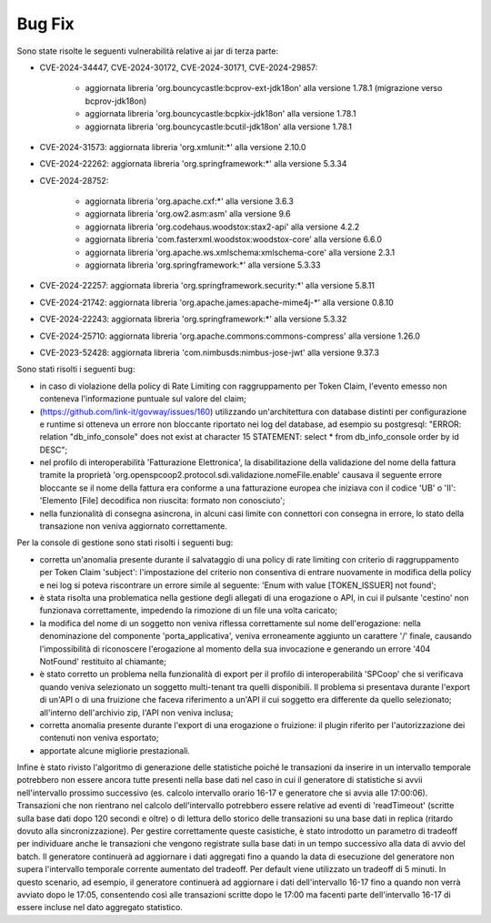 Bug Fix
-------

Sono state risolte le seguenti vulnerabilità relative ai jar di terza parte:

- CVE-2024-34447, CVE-2024-30172, CVE-2024-30171, CVE-2024-29857:
                      
 	- aggiornata libreria 'org.bouncycastle:bcprov-ext-jdk18on' alla versione 1.78.1 (migrazione verso bcprov-jdk18on)
 	- aggiornata libreria 'org.bouncycastle:bcpkix-jdk18on' alla versione 1.78.1
 	- aggiornata libreria 'org.bouncycastle:bcutil-jdk18on' alla versione 1.78.1

- CVE-2024-31573: aggiornata libreria 'org.xmlunit:\*' alla versione 2.10.0

- CVE-2024-22262: aggiornata libreria 'org.springframework:\*' alla versione 5.3.34

- CVE-2024-28752: 

	- aggiornata libreria 'org.apache.cxf:\*' alla versione 3.6.3
	- aggiornata libreria 'org.ow2.asm:asm' alla versione 9.6
	- aggiornata libreria 'org.codehaus.woodstox:stax2-api' alla versione 4.2.2
	- aggiornata libreria 'com.fasterxml.woodstox:woodstox-core' alla versione 6.6.0
	- aggiornata libreria 'org.apache.ws.xmlschema:xmlschema-core' alla versione 2.3.1
	- aggiornata libreria 'org.springframework:\*' alla versione 5.3.33

- CVE-2024-22257: aggiornata libreria 'org.springframework.security:\*' alla versione 5.8.11

- CVE-2024-21742: aggiornata libreria 'org.apache.james:apache-mime4j-\*' alla versione 0.8.10

- CVE-2024-22243: aggiornata libreria 'org.springframework:\*' alla versione 5.3.32

- CVE-2024-25710: aggiornata libreria 'org.apache.commons:commons-compress' alla versione 1.26.0

- CVE-2023-52428: aggiornata libreria 'com.nimbusds:nimbus-jose-jwt' alla versione 9.37.3


Sono stati risolti i seguenti bug:

- in caso di violazione della policy di Rate Limiting con raggruppamento per Token Claim, l'evento emesso non conteneva l'informazione puntuale sul valore del claim;

- (https://github.com/link-it/govway/issues/160) utilizzando un'architettura con database distinti per configurazione e runtime si otteneva un errore non bloccante riportato nei log del database, ad esempio su postgresql: "ERROR:  relation "db_info_console" does not exist at character 15 STATEMENT:  select * from db_info_console order by id DESC";

- nel profilo di interoperabilità 'Fatturazione Elettronica', la disabilitazione della validazione del nome della fattura tramite la proprietà 'org.openspcoop2.protocol.sdi.validazione.nomeFile.enable' causava il seguente errore bloccante se il nome della fattura era conforme a una fatturazione europea che iniziava con il codice 'UB' o 'II': 'Elemento [File] decodifica non riuscita: formato non conosciuto';

- nella funzionalità di consegna asincrona, in alcuni casi limite con connettori con consegna in errore, lo stato della transazione non veniva aggiornato correttamente.


Per la console di gestione sono stati risolti i seguenti bug:

- corretta un'anomalia presente durante il salvataggio di una policy di rate limiting con criterio di raggruppamento per Token Claim 'subject': l'impostazione del criterio non consentiva di entrare nuovamente in modifica della policy e nei log si poteva riscontrare un errore simile al seguente: 'Enum with value [TOKEN_ISSUER] not found';

- è stata risolta una problematica nella gestione degli allegati di una erogazione o API, in cui il pulsante 'cestino' non funzionava correttamente, impedendo la rimozione di un file una volta caricato;

- la modifica del nome di un soggetto non veniva riflessa correttamente sul nome dell'erogazione: nella denominazione del componente 'porta_applicativa', veniva erroneamente aggiunto un carattere '/' finale, causando l'impossibilità di riconoscere l'erogazione al momento della sua invocazione e generando un errore '404 NotFound' restituito al chiamante;

- è stato corretto un problema nella funzionalità di export per il profilo di interoperabilità 'SPCoop' che si verificava quando veniva selezionato un soggetto multi-tenant tra quelli disponibili. Il problema si presentava durante l'export di un'API o di una fruizione che faceva riferimento a un'API il cui soggetto era differente da quello selezionato; all'interno dell'archivio zip, l'API non veniva inclusa;

- corretta anomalia presente durante l'export di una erogazione o fruizione: il plugin riferito per l'autorizzazione dei contenuti non veniva esportato;

- apportate alcune migliorie prestazionali.

Infine è stato rivisto l'algoritmo di generazione delle statistiche poiché le transazioni da inserire in un intervallo temporale potrebbero non essere ancora tutte presenti nella base dati nel caso in cui il generatore di statistiche si avvii nell'intervallo prossimo successivo (es. calcolo intervallo orario 16-17 e generatore che si avvia alle 17:00:06). Transazioni che non rientrano nel calcolo dell'intervallo potrebbero essere relative ad eventi di 'readTimeout' (scritte sulla base dati dopo 120 secondi e oltre) o di lettura dello storico delle transazioni su una base dati in replica (ritardo dovuto alla sincronizzazione). Per gestire correttamente queste casistiche, è stato introdotto un parametro di tradeoff per individuare anche le transazioni che vengono registrate sulla base dati in un tempo successivo alla data di avvio del batch. Il generatore continuerà ad aggiornare i dati aggregati fino a quando la data di esecuzione del generatore non supera l'intervallo temporale corrente aumentato del tradeoff. Per default viene utilizzato un tradeoff di 5 minuti. In questo scenario, ad esempio, il generatore continuerà ad aggiornare i dati dell'intervallo 16-17 fino a quando non verrà avviato dopo le 17:05, consentendo così alle transazioni scritte dopo le 17:00 ma facenti parte dell'intervallo 16-17 di essere incluse nel dato aggregato statistico.


